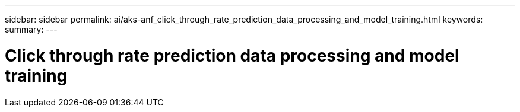 ---
sidebar: sidebar
permalink: ai/aks-anf_click_through_rate_prediction_data_processing_and_model_training.html
keywords:
summary:
---

= Click through rate prediction data processing and model training
:hardbreaks:
:nofooter:
:icons: font
:linkattrs:
:imagesdir: ./../media/

//
// This file was created with NDAC Version 2.0 (August 17, 2020)
//
// 2021-08-12 10:46:35.668780
//
